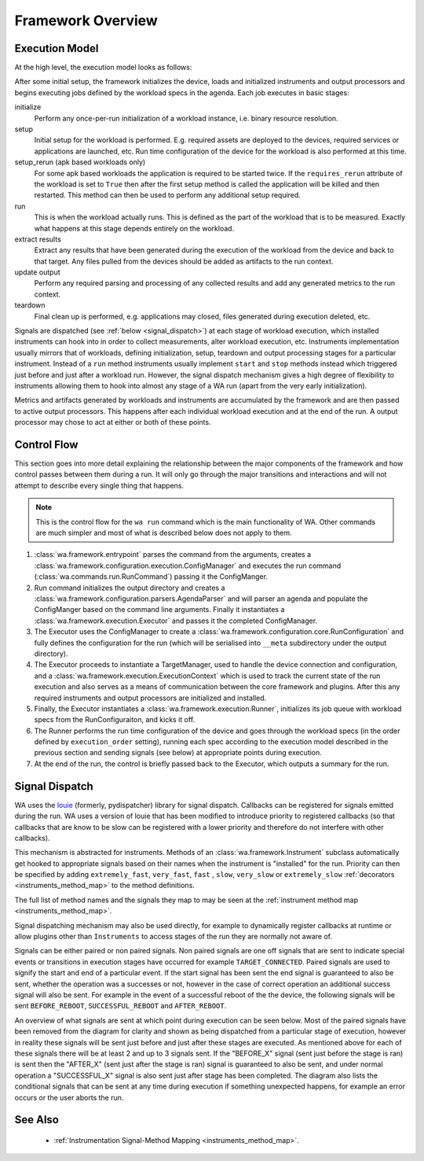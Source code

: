 Framework Overview
==================

Execution Model
---------------

At the high level, the execution model looks as follows:

.. image:: developer_information/developer_reference/WA_Execution.svg
   :scale: 100 %

After some initial setup, the framework initializes the device, loads and
initialized instruments and output processors and begins executing jobs defined
by the workload specs in the agenda. Each job executes in basic stages:

initialize
        Perform any once-per-run initialization of a workload instance, i.e.
        binary resource resolution.
setup
        Initial setup for the workload is performed. E.g. required assets are
        deployed to the devices, required services or applications are launched,
        etc. Run time configuration of the device for the workload is also
        performed at this time.
setup_rerun (apk based workloads only)
        For some apk based workloads the application is required to be started
        twice. If the ``requires_rerun`` attribute of the workload is set to
        ``True`` then after the first setup method is called the application
        will be killed and then restarted. This method can then be used to
        perform any additional setup required.
run
        This is when the workload actually runs. This is defined as the part of
        the workload that is to be measured. Exactly what happens at this stage
        depends entirely on the workload.
extract results
        Extract any results that have been generated during the execution of the
        workload from the device and back to that target. Any files pulled from
        the devices should be added as artifacts to the run context.
update output
        Perform any required parsing and processing of any collected results and
        add any generated metrics to the run context.
teardown
        Final clean up is performed, e.g. applications may closed, files
        generated during execution deleted, etc.

Signals are dispatched (see :ref:`below <signal_dispatch>`) at each stage of
workload execution, which installed instruments can hook into in order to
collect measurements, alter workload execution, etc. Instruments implementation
usually mirrors that of workloads, defining initialization, setup, teardown and
output processing stages for a particular instrument. Instead of a ``run``
method instruments usually implement ``start`` and ``stop`` methods instead
which triggered just before and just after a workload run.  However, the signal
dispatch mechanism gives a high degree of flexibility to instruments allowing
them to hook into almost any stage of a WA run (apart from the very early
initialization).

Metrics and artifacts generated by workloads and instruments are accumulated by
the framework and are then passed to active output processors. This happens
after each individual workload execution and at the end of the run. A output
processor may chose to act at either or both of these points.


Control Flow
------------

This section goes into more detail explaining the relationship between the major
components of the framework and how control passes between them during a run. It
will only go through the major transitions and interactions and will not attempt
to describe every single thing that happens.

.. note:: This is the control flow for the ``wa run`` command which is the main
          functionality of WA. Other commands are much simpler and most of what
          is described below does not apply to them.

#. :class:`wa.framework.entrypoint` parses the command from the arguments, creates a
   :class:`wa.framework.configuration.execution.ConfigManager` and executes the run
   command (:class:`wa.commands.run.RunCommand`) passing it the ConfigManger.
#. Run command initializes the output directory and creates a
   :class:`wa.framework.configuration.parsers.AgendaParser` and will parser an
   agenda and populate the ConfigManger based on the command line arguments.
   Finally it instantiates a :class:`wa.framework.execution.Executor` and
   passes it the completed ConfigManager.
#. The Executor uses the ConfigManager to create a
   :class:`wa.framework.configuration.core.RunConfiguration` and fully defines the
   configuration for the run (which will be serialised into ``__meta`` subdirectory
   under the output directory).
#. The Executor proceeds to instantiate a TargetManager, used to handle the
   device connection and configuration, and a
   :class:`wa.framework.execution.ExecutionContext` which is used to track the
   current state of the run execution and also serves as a means of
   communication between the core framework and plugins. After this any required
   instruments and output processors are initialized and installed.
#. Finally, the Executor instantiates a :class:`wa.framework.execution.Runner`,
   initializes its job queue with workload specs from the RunConfiguraiton, and
   kicks it off.
#. The Runner performs the run time configuration of the device and goes
   through the workload specs (in the order defined by ``execution_order``
   setting), running each spec according to the execution model described in the
   previous section and sending signals (see below) at appropriate points during
   execution.
#. At the end of the run, the control is briefly passed back to the Executor,
   which outputs a summary for the run.


.. _signal_dispatch:

Signal Dispatch
---------------

WA uses the `louie <https://github.com/11craft/louie/>`_ (formerly,
pydispatcher) library for signal dispatch. Callbacks can be registered for
signals emitted during the run. WA uses a version of louie that has been
modified to introduce priority to registered callbacks (so that callbacks that
are know to be slow can be registered with a lower priority and therefore do not
interfere with other callbacks).

This mechanism is abstracted for instruments. Methods of an
:class:`wa.framework.Instrument` subclass automatically get hooked to
appropriate signals based on their names when the instrument is "installed"
for the run. Priority can then be specified by adding ``extremely_fast``,
``very_fast``, ``fast`` , ``slow``, ``very_slow`` or ``extremely_slow``
:ref:`decorators <instruments_method_map>` to the method definitions.

The full list of method names and the signals they map to may be seen at the
:ref:`instrument method map <instruments_method_map>`.

Signal dispatching mechanism may also be used directly, for example to
dynamically register callbacks at runtime or allow plugins other than
``Instruments`` to access stages of the run they are normally not aware of.

Signals can be either paired or non paired signals. Non paired signals are one
off signals that are sent to indicate special events or transitions in execution
stages have occurred for example ``TARGET_CONNECTED``. Paired signals are used to
signify the start and end of a particular event. If the start signal has been
sent the end signal is guaranteed to also be sent, whether the operation was a
successes or not, however in the case of correct operation an additional success
signal will also be sent. For example in the event of a successful reboot of the
the device, the following signals will be sent ``BEFORE_REBOOT``,
``SUCCESSFUL_REBOOT`` and ``AFTER_REBOOT``.

An overview of what signals are sent at which point during execution can be seen
below. Most of the paired signals have been removed from the diagram for clarity
and shown as being dispatched from a particular stage of execution, however in
reality these signals will be sent just before and just after these stages are
executed. As mentioned above for each of these signals there will be at least 2
and up to 3 signals sent. If the "BEFORE_X" signal (sent just before the stage
is ran) is sent then the "AFTER_X" (sent just after the stage is ran) signal is
guaranteed to also be sent, and under normal operation a "SUCCESSFUL_X" signal
is also sent just after stage has been completed. The diagram also lists the
conditional signals that can be sent at any time during execution if something
unexpected happens, for example an error occurs or the user aborts the run.

.. image:: developer_information/developer_reference/WA_Signal_Dispatch.svg
   :scale: 100 %

See Also
--------

   - :ref:`Instrumentation Signal-Method Mapping <instruments_method_map>`.
